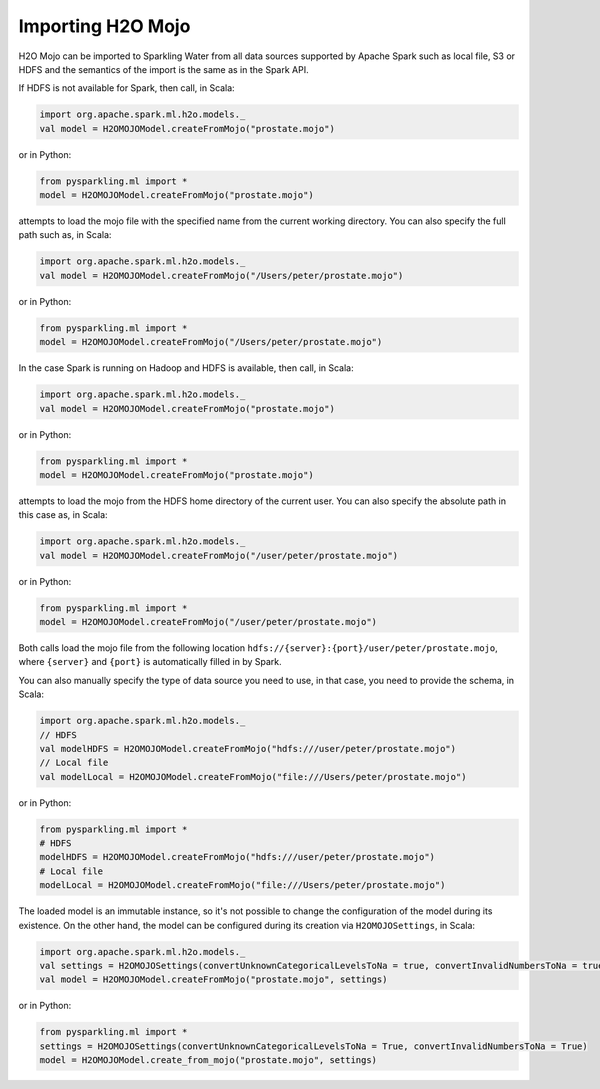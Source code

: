 Importing H2O Mojo
------------------

H2O Mojo can be imported to Sparkling Water from all data sources supported by Apache Spark such as local file, S3 or HDFS and the
semantics of the import is the same as in the Spark API.


If HDFS is not available for Spark, then call, in Scala:

.. code:: scala

    import org.apache.spark.ml.h2o.models._
    val model = H2OMOJOModel.createFromMojo("prostate.mojo")

or in Python:

.. code:: python

    from pysparkling.ml import *
    model = H2OMOJOModel.createFromMojo("prostate.mojo")

attempts to load the mojo file with the specified name from the current working directory.
You can also specify the full path such as, in Scala:

.. code:: scala

    import org.apache.spark.ml.h2o.models._
    val model = H2OMOJOModel.createFromMojo("/Users/peter/prostate.mojo")

or in Python:

.. code:: python

    from pysparkling.ml import *
    model = H2OMOJOModel.createFromMojo("/Users/peter/prostate.mojo")


In the case Spark is running on Hadoop and HDFS is available, then call, in Scala:

.. code:: scala

    import org.apache.spark.ml.h2o.models._
    val model = H2OMOJOModel.createFromMojo("prostate.mojo")

or in Python:

.. code:: python

    from pysparkling.ml import *
    model = H2OMOJOModel.createFromMojo("prostate.mojo")


attempts to load the mojo from the HDFS home directory of the current user.
You can also specify the absolute path in this case as, in Scala:

.. code:: scala

    import org.apache.spark.ml.h2o.models._
    val model = H2OMOJOModel.createFromMojo("/user/peter/prostate.mojo")

or in Python:

.. code:: python

    from pysparkling.ml import *
    model = H2OMOJOModel.createFromMojo("/user/peter/prostate.mojo")


Both calls load the mojo file from the following location ``hdfs://{server}:{port}/user/peter/prostate.mojo``, where ``{server}`` and ``{port}`` is automatically filled in by Spark.


You can also manually specify the type of data source you need to use, in that case, you need to provide the schema, in Scala:

.. code:: scala

    import org.apache.spark.ml.h2o.models._
    // HDFS
    val modelHDFS = H2OMOJOModel.createFromMojo("hdfs:///user/peter/prostate.mojo")
    // Local file
    val modelLocal = H2OMOJOModel.createFromMojo("file:///Users/peter/prostate.mojo")

or in Python:

.. code:: python

    from pysparkling.ml import *
    # HDFS
    modelHDFS = H2OMOJOModel.createFromMojo("hdfs:///user/peter/prostate.mojo")
    # Local file
    modelLocal = H2OMOJOModel.createFromMojo("file:///Users/peter/prostate.mojo")


The loaded model is an immutable instance, so it's not possible to change the configuration of the model during its existence.
On the other hand, the model can be configured during its creation via ``H2OMOJOSettings``, in Scala:

.. code:: scala

    import org.apache.spark.ml.h2o.models._
    val settings = H2OMOJOSettings(convertUnknownCategoricalLevelsToNa = true, convertInvalidNumbersToNa = true)
    val model = H2OMOJOModel.createFromMojo("prostate.mojo", settings)

or in Python:

.. code:: python

    from pysparkling.ml import *
    settings = H2OMOJOSettings(convertUnknownCategoricalLevelsToNa = True, convertInvalidNumbersToNa = True)
    model = H2OMOJOModel.create_from_mojo("prostate.mojo", settings)